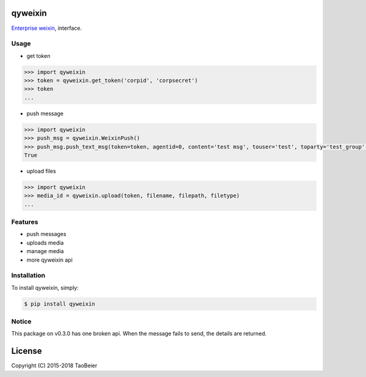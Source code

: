 qyweixin
=========

.. image:: https://img.shields.io/pypi/v/qyweixin.svg
    :target: https://pypi.python.org/pypi/qyweixin

.. image:: https://travis-ci.org/MoeLove/qyweixin.svg?branch=master
    :target: https://travis-ci.org/MoeLove/qyweixin

.. image:: https://coveralls.io/repos/MoeLove/qyweixin/badge.svg?branch=master&service=github
   :target: https://coveralls.io/github/MoeLove/qyweixin?branch=master

.. image:: https://img.shields.io/pypi/dm/qyweixin.svg
    :target: https://pypi.python.org/pypi/qyweixin

.. image:: https://img.shields.io/pypi/wheel/qyweixin.svg
    :target: https://pypi.python.org/pypi/qyweixin

.. image:: https://img.shields.io/pypi/status/qyweixin.svg
    :target: https://pypi.python.org/pypi/qyweixin

`Enterprise weixin <https://qy.weixin.qq.com>`_, interface.

Usage
--------

- get token

.. code-block:: python

    >>> import qyweixin
    >>> token = qyweixin.get_token('corpid', 'corpsecret')
    >>> token
    ...


- push message

.. code-block:: python

    >>> import qyweixin
    >>> push_msg = qyweixin.WeixinPush()
    >>> push_msg.push_text_msg(token=token, agentid=0, content='test msg', touser='test', toparty='test_group', totag='', safe=0)
    True


- upload files

.. code-block:: python

    >>> import qyweixin
    >>> media_id = qyweixin.upload(token, filename, filepath, filetype)
    ...


Features
---------

- push messages
- uploads media
- manage media
- more qyweixin api


Installation
-------------

To install qyweixin, simply:

.. code-block:: bash

    $ pip install qyweixin


Notice
--------

This package on v0.3.0 has one broken api. When the message fails to send, the details are returned.


License
=========

Copyright (C) 2015-2018 TaoBeier
